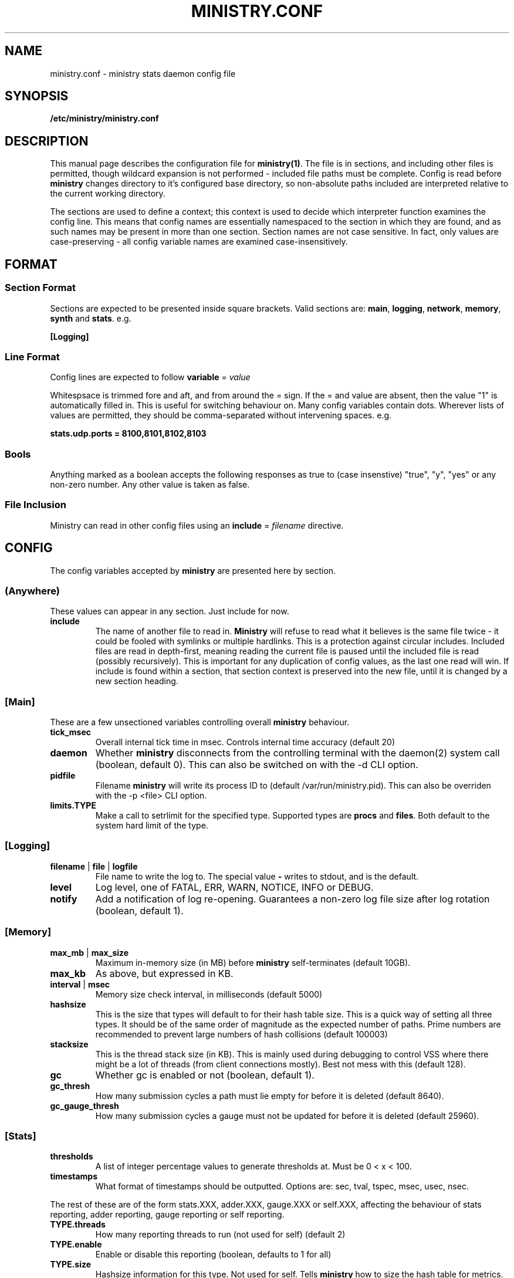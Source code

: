 .\" Ministry config manual page
.TH MINISTRY.CONF "5" "Nov 2015" "Networking Utilities" "Configuration Files"
.SH NAME
ministry.conf \- ministry stats daemon config file
.SH SYNOPSIS
.nf
.BI /etc/ministry/ministry.conf
.fi
.SH DESCRIPTION
.PP
This manual page describes the configuration file for \fBministry(1)\fR.  The file is in sections,
and including other files is permitted, though wildcard expansion is not performed - included file
paths must be complete.  Config is read before \fBministry\fR changes directory to it's configured
base directory, so non-absolute paths included are interpreted relative to the current working
directory.
.PP
The sections are used to define a context; this context is used to decide which interpreter function
examines the config line.  This means that config names are essentially namespaced to the section
in which they are found, and as such names may be present in more than one section.  Section names
are not case sensitive.  In fact, only values are case-preserving - all config variable names are
examined case-insensitively.
.SH FORMAT
.SS Section Format
.PP
Sections are expected to be presented inside square brackets.  Valid sections are:  \fBmain\fR,
\fBlogging\fR, \fBnetwork\fR, \fBmemory\fR, \fBsynth\fR and \fBstats\fR.  e.g.
.PP
\fB[Logging]\fR
.SS Line Format
.PP
Config lines are expected to follow \fBvariable\fR = \fIvalue\fR
.PP
Whitespsace is trimmed fore and aft, and from around the = sign.  If the = and value are absent,
then the value "1" is automatically filled in.  This is useful for switching behaviour on.  Many
config variables contain dots.  Wherever lists of values are permitted, they should be
comma-separated without intervening spaces.  e.g.
.PP
\fBstats.udp.ports = 8100,8101,8102,8103\fR
.SS Bools
.PP
Anything marked as a boolean accepts the following responses as true to (case insenstive) "true",
"y", "yes" or any non-zero number.  Any other value is taken as false.
.SS File Inclusion
Ministry can read in other config files using an \fBinclude\fR = \fIfilename\fR directive.
.SH CONFIG
.PP
The config variables accepted by \fBministry\fR are presented here by section.
.SS (Anywhere)
.PP
These values can appear in any section.  Just include for now.
.TP
\fBinclude\fR
The name of another file to read in.  \fBMinistry\fR will refuse to read what it believes is the
same file twice - it could be fooled with symlinks or multiple hardlinks.  This is a protection
against circular includes.  Included files are read in depth-first, meaning reading the current
file is paused until the included file is read (possibly recursively).  This is important for any
duplication of config values, as the last one read will win.  If include is found within a section,
that section context is preserved into the new file, until it is changed by a new section heading.
.SS [Main]
.PP
These are a few unsectioned variables controlling overall \fBministry\fR behaviour.
.TP
\fBtick_msec\fR
Overall internal tick time in msec.  Controls internal time accuracy (default 20)
.TP
\fBdaemon\fR
Whether \fBministry\fR disconnects from the controlling terminal with the daemon(2) system call
(boolean, default 0).  This can also be switched on with the -d CLI option.
.TP
\fBpidfile\fR
Filename \fBministry\fR will write its process ID to (default /var/run/ministry.pid).  This can also
be overriden with the -p <file> CLI option.
.TP
\fBlimits.TYPE\fR
Make a call to setrlimit for the specified type.  Supported types are \fBprocs\fR and \fBfiles\fR.
Both default to the system hard limit of the type.
.SS [Logging]
.TP
\fBfilename\fR | \fBfile\fR | \fBlogfile\fR
File name to write the log to.  The special value \fB-\fR writes to stdout, and is the default.
.TP
\fBlevel\fR
Log level, one of FATAL, ERR, WARN, NOTICE, INFO or DEBUG.
.TP
\fBnotify\fR
Add a notification of log re-opening.  Guarantees a non-zero log file size after log rotation (boolean,
default 1).
.SS [Memory]
.TP
\fBmax_mb\fR | \fBmax_size\fR
Maximum in-memory size (in MB) before \fBministry\fR self-terminates (default 10GB).
.TP
\fBmax_kb\fR
As above, but expressed in KB.
.TP
\fBinterval\fR | \fBmsec\fR
Memory size check interval, in milliseconds (default 5000)
.TP
\fBhashsize\fR
This is the size that types will default to for their hash table size.  This is a quick way of setting
all three types.  It should be of the same order of magnitude as the expected number of paths.  Prime
numbers are recommended to prevent large numbers of hash collisions (default 100003)
.TP
\fBstacksize\fR
This is the thread stack size (in KB).  This is mainly used during debugging to control VSS where there
might be a lot of threads (from client connections mostly).  Best not mess with this (default 128).
.TP
\fBgc\fR
Whether gc is enabled or not (boolean, default 1).
.TP
\fBgc_thresh\fR
How many submission cycles a path must lie empty for before it is deleted (default 8640).
.TP
\fBgc_gauge_thresh\fR
How many submission cycles a gauge must not be updated for before it is deleted (default 25960).
.SS [Stats]
.TP
\fBthresholds\fR
A list of integer percentage values to generate thresholds at.  Must be 0 < x < 100.
.TP
\fBtimestamps\fR
What format of timestamps should be outputted.  Options are: sec, tval, tspec, msec, usec, nsec.
.PP
The rest of these are of the form stats.XXX, adder.XXX, gauge.XXX or self.XXX, affecting the behaviour of
stats reporting, adder reporting, gauge reporting or self reporting.
.TP
\fBTYPE.threads\fR
How many reporting threads to run (not used for self) (default 2)
.TP
\fBTYPE.enable\fR
Enable or disable this reporting (boolean, defaults to 1 for all)
.TP
\fBTYPE.size\fR
Hashsize information for this type.  Not used for self.  Tells \fBministry\fR how to size the hash table
for metrics.  The number of metrics can exceed this size, but it can result in performance deteriorating.
There are five set values: \fBtiny\fR, \fBsmall\fR, \fBmedium\fR, \fBlarge\fR, and \fBxlarge\fR.  It can
also accept a number, which is taken as the hash table size.  Prime numbers are recommended here, despite
the apparent memory-friendly attraction of powers of two (that results in poor hashing behaviour, as the
hash function does limited bit-mixing).  Each type's hash size defaults to the global value.  If all three
are set, then the global value is not used anywhere.
.TP
\fBTYPE.prefix\fR
Prefix string for all metrics of this type.  (defaults:  stats.timers., (blank), stats.gauges. and
stats.ministry.)
.TP
\fBTYPE.period\fR
Reporting interval, in msec.  (default 10000 for all)
.TP
\fBTYPE.delay\fR
Reporting delay, in msec.  \fBMinistry\fR's timing loop aligns reporting intervals to the clock, so,
e.g. 10 second reporting would occur on 10-second boundaries.  The delay must be less than the period
and is used to offset reporting into that interval.  This is useful when systems report data to
\fBministry\fR on their own timing cycle but metrics may or may not make it into a given interval.
So if a reporting system submits adder data every 10 seconds, and \fBministry\fR reports every 10
seconds, it might be prudent to set an offset of 3 or 4 seconds, so that all data for the interval
is in and recorded by the interval is closed (defaults are 0 for all).
.SS [Network]
.TP
\fBtimeout\fR
Number of seconds a client connection must have been silent for before being considered dead.
.TP
\fBrcv_tmout\fR
Number of seconds to set on UDP sockets for SO_RCVTIMEO (prevents receive blocking indefinitely).
.TP
\fBreconn_msec\fR
Time to wait, in msec, before attempting reconnect to onward targets (default 3000).
.TP
\fBio_msec\fR
How often, in msec, to perform asynchronous IO flushes to onward targets (default 500).
.TP
\fBmax_waiting\fR
Maximum number of IO buffers to permit to be waiting for flush to one target.  Each buffer can hold
256KB but frequently holds much less.  Accounting is still done by number of buffers (default 1024).
.PP
Prefixing specific hosts is configured by IP address (not hostname - reverse lookups are not done).
Hostnames are looked up and first IPv4 address taken.  Networks are expected as a.b.c.d/x (where the
specified address is not the base of the network, the masking will select the network base, so
127.0.3.1/8 is the same as 127.0.0.0/8.  The argument should have a space separating the host
specifier and the prefix.  The prefix should have a trailing . but will be given one if absent.
This prefix is prepended to incoming paths at time of network read and so any later behaviour will
need to account for it.  This config key can be repeated.  \fBNote, this does not work for UDP
packets - the mechanism would be very DoS'able.\fR
.TP
\fBprefix.enable\fR
Enable the prefixing code.  Without this, no checks are performed (boolean, default is 0).
.TP
\fBprefix.verbose\fR
Report on the ruleset in the log, and log hosts which will receive a prefix (boolean, default is 0).
.TP
\fBprefix.set\fR
Add a prefix specifier, of the form "<host or net> <prefix>."  The trailing dot will be added if
absent.  Hosts connecting which match either the host/network given will have the prefix supplied
prepended to all paths at network read time.
.TP
\fBtarget\fR
List (comma-separated) of onward target hosts (with optional :port).  Names are looked up using normal
DNS resolution.  This config key can repeat if you'd rather not do a list.
.PP
IP address blacklisting and whitelisting is done, as with prefixes, on IP, network or hostnames.  IP
addresses (and resolved names) are checked first, and then networks \fBin the order they appear\fR.
This allows for complex allow/deny decisions - provided the most specific networks come first.
.TP
\fBipcheck.enable\fR
Enable the IP checking code.  Without this set, no checks are performed (boolean, default is 0).
.TP
\fBipcheck.drop\fR
Default drop connections which do not match a rule (boolean, default is 0).
.TP
\fBipcheck.verbose\fR
Report on the ruleset in the log, and log on denied connections (boolean, default is 0).
.TP
\fBipcheck.whitelist\fR
Specifically allow the listed host, IP or network.
.TP
\fBipcheck.blacklist\fR
Specifically deny the listed host, IP or network.
.PP
All remaining network variables are of the form stats.XXX, compat.XXX, gauge.XXX or adder.XXX, pertaining
to new-style stats ports, statsd-compatible ports, new-style gauge ports or new-style adder ports.
.TP
\fBTYPE.enable\fR
Enable or disable this type of collection (boolean, defaults to 1 for all).
.TP
\fBTYPE.label\fR
Label these ports have within logging.
.TP
\fBTYPE.tcp.backlog\fR
Backlog for incoming TCP connections (default 32).
.TP
\fBTYPE.udp.checks\fR
Perform blacklist/whitelist checks and prefixing on UDP for this type.
.PP
Everything after this is of the form TYPE.udp.XXX or TYPE.tcp.XXX, pertaining to either UDP ports
or TCP ports respectively.
.TP
\fBTYPE.PROTO.bind\fR
Bind address for this type and protocol - must be a local IP address (default IPADDR_ANY)
.TP
\fBTYPE.PROTO.enable\fR
Enable or disable his protocol for this type of collection (boolean, defaults to 1).
.TP
\fBTYPE.PROTO.port\fR
A list of listen ports, comma separated.  By default, statsd-compatible listens on 8125, the default
statsd port, new-style stats is on 9125 and new-style adder is on 9225.
.SS [Synth]
.PP
Synthetic metrics are derived from submitted metrics and calculated at the point of downstream
metric generation.  The generating function has two phases, gathering and calculation.  After it
has gathered the metrics from the paths (allowing new data to accrue) it then performs synthetic
metric calculations.
.PP
Synthetics config comes in blocks, terminated by 'done' on a line on its own.  Each must have a
target path and at least one source (some operations need two), and an operation specifier.  There
may also be a static factor applied to the metric (this makes percentages easy to generator - just
set factor to 100).
.PP
There is no limit to the number of synthetics that are specified.  They do not take wildcards
(ministry has no wildcard search mechanism and it would be astonishingly expensive in large data
sets - it would have to check what matched every submission interval).
.TP
\fBtarget\fR
The metric path to create.
.TP
\fBsource\fR
A source path to take values from.
.TP
\fBoperation\fR
Operation to perform.  One of sum, diff, ratio, min, max, spread, mean or count.
.TP
\fBfactor\fR
A double precision number that the synthetic metric value is multiplied by.  Default 1.
.TP
\fBdone\fR
No value - signifies the end of the synthetic block.  Error checking on source count is performed
when this config line is found.  Subsequent lines are taken to be a new synthetic block.
.SS Synthetic Operation Types
.TP
\fBsum\fR
The sum of the values of all source metrics.
.TP
\fBdiff\fR
The value of second metric is subtracted from the value of the first.
.TP
\fBratio\fR
The value of the first metric is divided by the value of the second (or zero if the second metric
value is zero).
.TP
\fBmin\fR
The lowest of all source metric values.
.TP
\fBmax\fR
The highest of all source metric values.
.TP
\fBspread\fR
The gap between the highest and lowest source metric values.
.TP
\fBmean\fR
The arithmetic mean of the values of all source metrics.
.TP
\fBcount\fR
The number of source metrics with a non-zero value.
.TP
\fBactive\fR
Returns 0 or 1 depending on whether any data points were present.
.SH SEE ALSO
.BR ministry (1)
.SH AUTHOR
\fBMinistry\fP is written and maintained by John Denholm, Sky Betting And Gaming.
